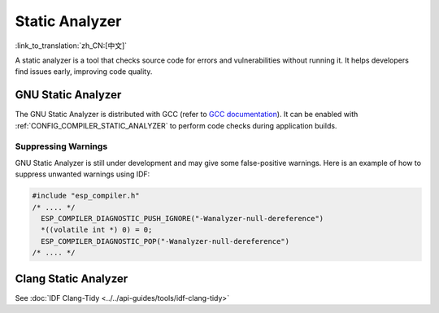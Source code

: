 Static Analyzer
===============

:link_to_translation:`zh_CN:[中文]`

A static analyzer is a tool that checks source code for errors and vulnerabilities without running it. It helps developers find issues early, improving code quality.

GNU Static Analyzer
-------------------

The GNU Static Analyzer is distributed with GCC (refer to `GCC documentation <https://gcc.gnu.org/onlinedocs/gcc/Static-Analyzer-Options.html>`_). It can be enabled with :ref:`CONFIG_COMPILER_STATIC_ANALYZER` to perform code checks during application builds.

Suppressing Warnings
^^^^^^^^^^^^^^^^^^^^

GNU Static Analyzer is still under development and may give some false-positive warnings. Here is an example of how to suppress unwanted warnings using IDF:

.. code-block:: c

    #include "esp_compiler.h"
    /* .... */
      ESP_COMPILER_DIAGNOSTIC_PUSH_IGNORE("-Wanalyzer-null-dereference")
      *((volatile int *) 0) = 0;
      ESP_COMPILER_DIAGNOSTIC_POP("-Wanalyzer-null-dereference")
    /* .... */


Clang Static Analyzer
---------------------

See :doc:`IDF Clang-Tidy <../../api-guides/tools/idf-clang-tidy>`
